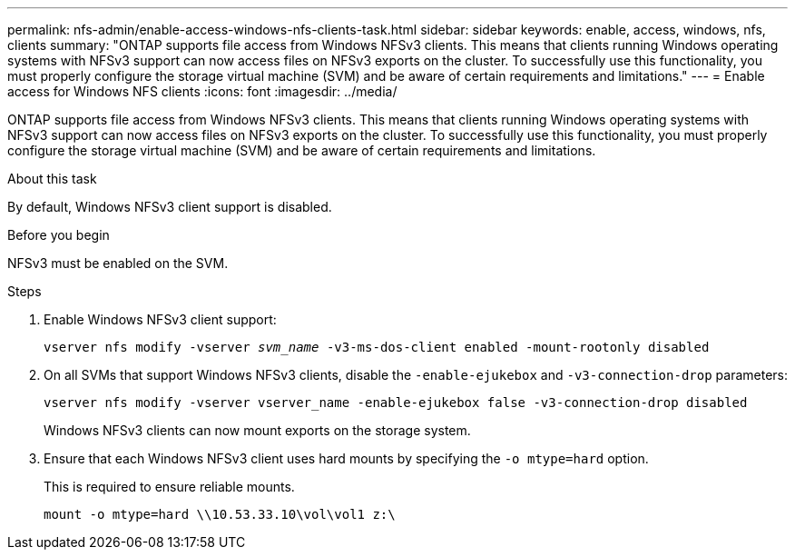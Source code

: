 ---
permalink: nfs-admin/enable-access-windows-nfs-clients-task.html
sidebar: sidebar
keywords: enable, access, windows, nfs, clients
summary: "ONTAP supports file access from Windows NFSv3 clients. This means that clients running Windows operating systems with NFSv3 support can now access files on NFSv3 exports on the cluster. To successfully use this functionality, you must properly configure the storage virtual machine (SVM) and be aware of certain requirements and limitations."
---
= Enable access for Windows NFS clients
:icons: font
:imagesdir: ../media/

[.lead]
ONTAP supports file access from Windows NFSv3 clients. This means that clients running Windows operating systems with NFSv3 support can now access files on NFSv3 exports on the cluster. To successfully use this functionality, you must properly configure the storage virtual machine (SVM) and be aware of certain requirements and limitations.

.About this task

By default, Windows NFSv3 client support is disabled.

.Before you begin

NFSv3 must be enabled on the SVM.

.Steps

. Enable Windows NFSv3 client support:
+
`vserver nfs modify -vserver _svm_name_ -v3-ms-dos-client enabled -mount-rootonly disabled`
. On all SVMs that support Windows NFSv3 clients, disable the `-enable-ejukebox` and `-v3-connection-drop` parameters: 
+
`vserver nfs modify -vserver vserver_name -enable-ejukebox false -v3-connection-drop disabled`
+
Windows NFSv3 clients can now mount exports on the storage system.

. Ensure that each Windows NFSv3 client uses hard mounts by specifying the `-o mtype=hard` option.
+
This is required to ensure reliable mounts.
+
`mount -o mtype=hard \\10.53.33.10\vol\vol1 z:\`

// 2023 Jul 19, GitHub 896
// 2024-02-15, GitHub 868